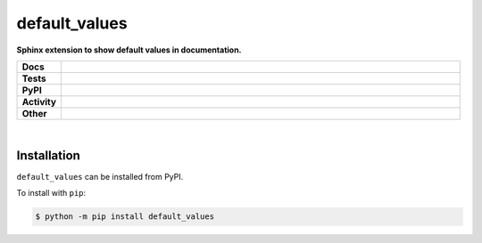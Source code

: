 ###############
default_values
###############

.. start short_desc

**Sphinx extension to show default values in documentation.**

.. end short_desc


.. start shields

.. list-table::
	:stub-columns: 1
	:widths: 10 90

	* - Docs
	  - |docs| |docs_check|
	* - Tests
	  - |travis| |actions_windows| |actions_macos| |coveralls| |codefactor|
	* - PyPI
	  - |pypi-version| |supported-versions| |supported-implementations| |wheel|
	* - Activity
	  - |commits-latest| |commits-since| |maintained|
	* - Other
	  - |license| |language| |requires| |pre_commit|

.. |docs| image:: https://img.shields.io/readthedocs/default_values/latest?logo=read-the-docs
	:target: https://default_values.readthedocs.io/en/latest/?badge=latest
	:alt: Documentation Status

.. |docs_check| image:: https://github.com/domdfcoding/default_values/workflows/Docs%20Check/badge.svg
	:target: https://github.com/domdfcoding/default_values/actions?query=workflow%3A%22Docs+Check%22
	:alt: Docs Check Status

.. |travis| image:: https://img.shields.io/travis/com/domdfcoding/default_values/master?logo=travis
	:target: https://travis-ci.com/domdfcoding/default_values
	:alt: Travis Build Status

.. |actions_windows| image:: https://github.com/domdfcoding/default_values/workflows/Windows%20Tests/badge.svg
	:target: https://github.com/domdfcoding/default_values/actions?query=workflow%3A%22Windows+Tests%22
	:alt: Windows Tests Status

.. |actions_macos| image:: https://github.com/domdfcoding/default_values/workflows/macOS%20Tests/badge.svg
	:target: https://github.com/domdfcoding/default_values/actions?query=workflow%3A%22macOS+Tests%22
	:alt: macOS Tests Status

.. |requires| image:: https://requires.io/github/domdfcoding/default_values/requirements.svg?branch=master
	:target: https://requires.io/github/domdfcoding/default_values/requirements/?branch=master
	:alt: Requirements Status

.. |coveralls| image:: https://img.shields.io/coveralls/github/domdfcoding/default_values/master?logo=coveralls
	:target: https://coveralls.io/github/domdfcoding/default_values?branch=master
	:alt: Coverage

.. |codefactor| image:: https://img.shields.io/codefactor/grade/github/domdfcoding/default_values?logo=codefactor
	:target: https://www.codefactor.io/repository/github/domdfcoding/default_values
	:alt: CodeFactor Grade

.. |pypi-version| image:: https://img.shields.io/pypi/v/default_values
	:target: https://pypi.org/project/default_values/
	:alt: PyPI - Package Version

.. |supported-versions| image:: https://img.shields.io/pypi/pyversions/default_values?logo=python&logoColor=white
	:target: https://pypi.org/project/default_values/
	:alt: PyPI - Supported Python Versions

.. |supported-implementations| image:: https://img.shields.io/pypi/implementation/default_values
	:target: https://pypi.org/project/default_values/
	:alt: PyPI - Supported Implementations

.. |wheel| image:: https://img.shields.io/pypi/wheel/default_values
	:target: https://pypi.org/project/default_values/
	:alt: PyPI - Wheel

.. |license| image:: https://img.shields.io/github/license/domdfcoding/default_values
	:target: https://github.com/domdfcoding/default_values/blob/master/LICENSE
	:alt: License

.. |language| image:: https://img.shields.io/github/languages/top/domdfcoding/default_values
	:alt: GitHub top language

.. |commits-since| image:: https://img.shields.io/github/commits-since/domdfcoding/default_values/v0.0.1
	:target: https://github.com/domdfcoding/default_values/pulse
	:alt: GitHub commits since tagged version

.. |commits-latest| image:: https://img.shields.io/github/last-commit/domdfcoding/default_values
	:target: https://github.com/domdfcoding/default_values/commit/master
	:alt: GitHub last commit

.. |maintained| image:: https://img.shields.io/maintenance/yes/2020
	:alt: Maintenance

.. |pre_commit| image:: https://img.shields.io/badge/pre--commit-enabled-brightgreen?logo=pre-commit&logoColor=white
	:target: https://github.com/pre-commit/pre-commit
	:alt: pre-commit

.. end shields

|

Installation
--------------

.. start installation

``default_values`` can be installed from PyPI.

To install with ``pip``:

.. code-block:: bash

	$ python -m pip install default_values

.. end installation
